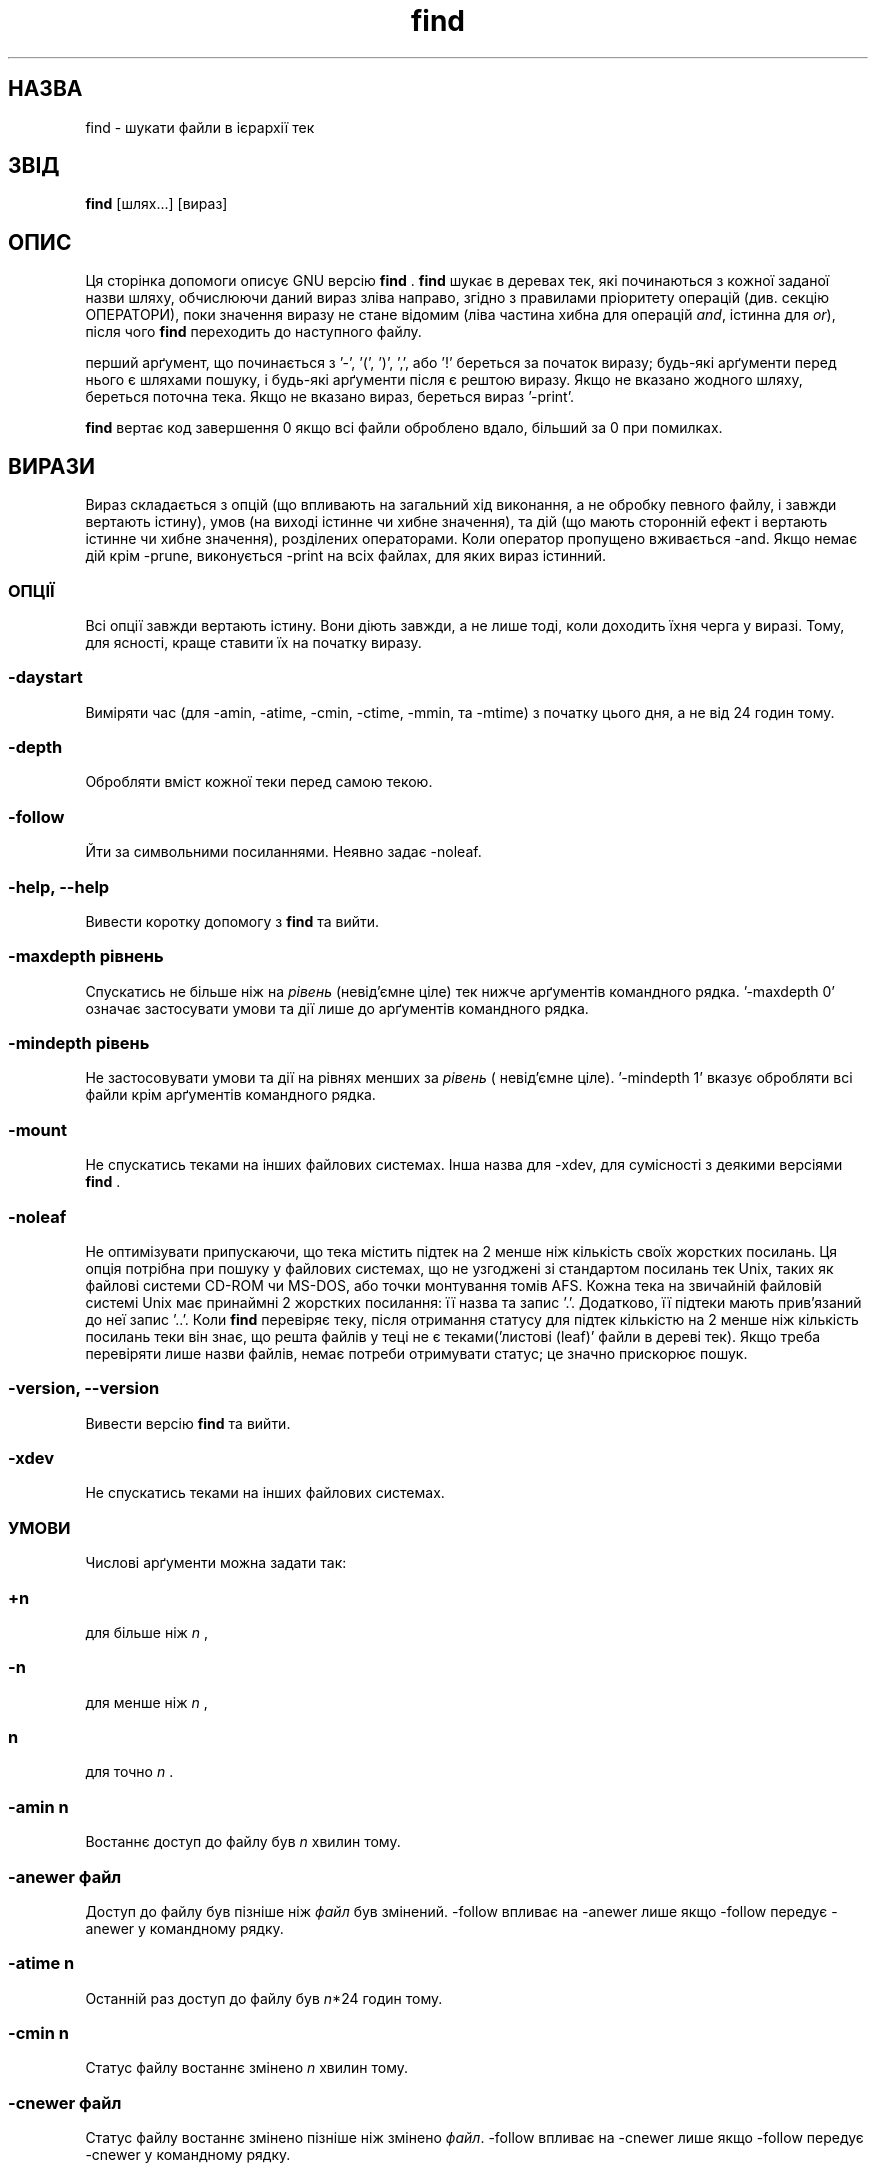 ." © 2005-2007 DLOU, GNU FDL
." URL: <http://docs.linux.org.ua/index.php/Man_Contents>
." Supported by <docs@linux.org.ua>
."
." Permission is granted to copy, distribute and/or modify this document
." under the terms of the GNU Free Documentation License, Version 1.2
." or any later version published by the Free Software Foundation;
." with no Invariant Sections, no Front-Cover Texts, and no Back-Cover Texts.
." 
." A copy of the license is included  as a file called COPYING in the
." main directory of the man-pages-* source package.
."
." This manpage has been automatically generated by wiki2man.py
." This tool can be found at: <http://wiki2man.sourceforge.net>
." Please send any bug reports, improvements, comments, patches, etc. to
." E-mail: <wiki2man-develop@lists.sourceforge.net>.

.TH "find" "1" "2007-10-27-16:31" "© 2005-2007 DLOU, GNU FDL" "2007-10-27-16:31"

." Translation 2004 Ilya Korniyko <k_ilya@ukr.net> 

." .TH FIND 1L \" -*- nroff -*- 

.SH "НАЗВА"
.PP

find \- шукати файли в ієрархії тек 

.SH "ЗВІД"
.PP

\fBfind\fR [шлях...] [вираз]

.SH "ОПИС"
.PP

Ця сторінка допомоги описує GNU версію  \fBfind\fR . \fBfind\fR шукає в деревах тек, які починаються з кожної заданої назви шляху, обчислюючи даний вираз зліва направо, згідно з правилами пріоритету операцій (див. секцію ОПЕРАТОРИ), поки значення виразу не стане  відомим (ліва частина хибна для операцій \fIand\fR, істинна для \fIor\fR), після чого \fBfind\fR переходить до наступного файлу. 

перший арґумент, що починається з '\-', '(', ')', ',', або '!' береться за початок виразу; будь\-які арґументи перед нього є шляхами пошуку, і будь\-які арґументи після є рештою виразу.  Якщо не вказано жодного шляху, береться поточна тека. Якщо не вказано вираз, береться вираз '\-print'. 

\fBfind\fR вертає код завершення 0 якщо всі файли оброблено вдало, більший за 0 при помилках. 

.SH "ВИРАЗИ"
.PP

Вираз складається з опцій (що впливають на загальний хід виконання, а не обробку певного файлу, і завжди вертають істину), умов (на виході істинне чи хибне значення), та дій (що мають сторонній ефект і вертають істинне чи хибне значення), розділених операторами. Коли оператор пропущено вживається \-and. Якщо  немає дій крім \-prune, виконується \-print на всіх файлах, для яких вираз істинний. 

.SS "ОПЦІЇ"
.PP

Всі опції завжди вертають істину. Вони діють завжди, а не лише тоді, коли доходить їхня черга у виразі. Тому, для ясності, краще ставити їх на початку виразу. 

.SS \-daystart

.PP

Виміряти час (для \-amin, \-atime, \-cmin, \-ctime, \-mmin, та \-mtime) з початку цього дня, а не від 24 годин тому. 

.SS \-depth

.PP

Обробляти вміст кожної теки перед самою текою. 

.SS \-follow

.PP

Йти за символьними посиланнями. Неявно задає \-noleaf. 

.SS \-help, \-\-help

.PP

Вивести коротку допомогу з \fBfind\fR та вийти. 

.SS \-maxdepth \fIрівнень\fR

.PP

Спускатись не більше ніж на \fIрівень\fR (невід'ємне ціле) тек  нижче арґументів командного рядка. '\-maxdepth 0' означає застосувати умови та дії лише до арґументів командного рядка. 

.SS \-mindepth \fIрівень\fR

.PP

Не застосовувати умови та дії на рівнях менших за \fIрівень\fR ( невід'ємне ціле). '\-mindepth 1' вказує обробляти всі файли крім арґументів командного рядка. 

.SS \-mount

.PP

Не спускатись теками на інших файлових системах. Інша назва для \-xdev, для сумісності з деякими версіями  \fBfind\fR . 

.SS \-noleaf

.PP

Не оптимізувати припускаючи, що тека містить підтек на 2  менше ніж кількість своїх жорстких посилань. Ця опція потрібна при пошуку у файлових системах, що не узгоджені зі стандартом посилань тек Unix,  таких як файлові системи CD\-ROM чи MS\-DOS, або точки монтування томів AFS.  Кожна тека на звичайній файловій системі Unix має принаймні 2 жорстких посилання: її назва та запис '.'. Додатково, її підтеки мають прив'язаний до неї запис '..'. Коли \fBfind\fR перевіряє теку, після отримання статусу для підтек кількістю на 2 менше ніж кількість посилань теки він знає, що решта файлів у теці не є теками('листові (leaf)' файли в дереві тек). Якщо треба перевіряти лише назви файлів, немає  потреби отримувати статус; це значно прискорює пошук. 

.SS \-version, \-\-version

.PP

Вивести версію \fBfind\fR та вийти.

.SS \-xdev

.PP

Не спускатись теками на інших файлових системах. 

.SS "УМОВИ"
.PP

Числові арґументи можна задати так: 

.SS \fI+n\fR

.PP

для більше ніж \fIn\fR , 

.SS \fI\-n\fR

.PP

для менше ніж \fIn\fR , 

.SS \fIn\fR

.PP

для точно \fIn\fR . 

.SS \-amin \fIn\fR

.PP

Востаннє доступ до файлу був \fIn\fR хвилин тому. 

.SS \-anewer \fIфайл\fR

.PP

Доступ до файлу був пізніше ніж \fIфайл\fR був змінений. \-follow впливає на \-anewer лише якщо \-follow передує \-anewer у командному рядку. 

.SS \-atime \fIn\fR

.PP

Останній раз доступ до файлу був \fIn\fR*24 годин тому. 

.SS \-cmin \fIn\fR

.PP

Статус файлу востаннє змінено \fIn\fR хвилин тому. 

.SS \-cnewer \fIфайл\fR

.PP

Статус файлу востаннє змінено пізніше ніж змінено \fIфайл\fR. \-follow впливає на \-cnewer лише якщо \-follow передує \-cnewer у командному рядку. 

.SS \-ctime \fIn\fR

.PP

Статус файлу востаннє змінено \fIn\fR*24 годин тому. 

.SS \-empty

.PP

файл пустий і є звичайним файлом чи текою. 

.SS \-false

.PP

Завжди хибна. 

.SS \-fstype \fIтип\fR

.PP

Файл на файловій системі \fIтип\fR. Припустимі типи файлових систем різні у різних версіях Unix; Неповний перелік типів файлових систем, що приймаються на тій чи іншій версії Unix: ufs, 4.2, 4.3, nfs, tmp, mfs, S51K, S52K.  Вживайте \-printf з вказівкою %F щоб побачити типи ваших файлових систем. 

.SS \-gid \fIn\fR

.PP

числовий ідентифікатор (ID) групи файлу \fIn\fR. 

.SS \-group \fIім'я_групи\fR

.PP

Файл належить до групи \fIім'я_групи\fR (допускається числовий ідентифікатор (ID) групи). 

.SS \-ilname \fIзразок\fR

.PP

Як \-lname, але збіг не чутливий до реґістру. 

.SS \-iname \fIзразок\fR

.PP

Як \-name, але збіг не чутливий до реґістру. Наприклад,  зразки 'fo*' та 'F??' узгоджуються з назвами файлів 'Foo', 'FOO', 'foo', 'fOo', тощо. 

.SS \-inum \fIn\fR

.PP

Файл має число inode \fIn\fR. 

.SS \-ipath \fIзразок\fR

.PP

Як \-path, але збіг не чутливий до реґістру. 

.SS \-iregex \fIзразок\fR

.PP

Як \-regex, але збіг не чутливий до реґістру. 

.SS \-links \fIn\fR

.PP

Файл має \fIn\fR посилань. 

.SS \-lname \fIзразок\fR

.PP

Файл має символьне посилання, назва якого відповідна зразку оболонки \fIзразок\fR. Метасимволи не розглядають '/' чи '.' окремо. 

.SS \-mmin \fIn\fR

.PP

Дані файлу востаннє змінені \fIn\fR хвилин тому. 

.SS \-mtime \fIn\fR

.PP

Дані файлу востаннє змінені \fIn\fR*24 годин тому. 

.SS \-name \fIзразок\fR

.PP

Основа назви файлу (шлях з вилученими теками) відповідає зразку оболонки \fIзразок\fR. Метасимволи ('*', '?', та '[]') не відповідають '.' на початку основи назви. Для пропуску теки та її файдів, вживайте \-prune; дивіться приклад в  описі \-path. 

.SS \-newer \fIфайл\fR

.PP

файл змінено пізніше за \fIфайл\fR. \-follow впливає на \-newer лише якщо \-follow передує \-newer у командному рядку. 

.SS \-nouser

.PP

Жоден користувач не узгоджений з числовим ідентифікатором (ID) користувача файлу. 

.SS \-nogroup

.PP

Жодна група не узгоджена числовим ідентифікатором (ID) групи файлу. 

.SS \-path \fIзразок\fR

.PP

назва файлу відповідає зразку оболонки \fIзразок\fR. Метасимволи не розглядають '/' чи '.' окремо;  отже, наприклад, 
.br
 
." .in +1i 

find . \-path './sr*sc' 
.br
 
." .in -1i 

надрукує теку з назвою './src/misc' (якщо така існує). Для пропуску всього дерева тек, вживайте \-prune замість  перевірки кожного файлу в дереві. Наприклад, для пропуску теки 'src/emacs' та усіх файлів і тек у ній, і виводу назв усіх інших знайдених файлів, зробіть подібне: 
.br
 
." .in +1i 

find . \-path './src/emacs' \-prune \-o \-print 
.br
 
." .in -1i 

.SS \-perm \fIрежим\fR

.PP

Біти дозволів файлу є точно \fIрежим\fR (вісімковий чи символьний). Символьні режими беруть за відправну точку режим 0 . 

.SS \-perm \-\fIрежим\fR

.PP

Всі біти дозволу \fIрежим\fR встановлені для файлу. 

.SS \-perm +\fImode\fR

.PP

Будь\-який біт дозволу \fIрежим\fR встановлений для файлу. 

.SS \-regex \fIзразок\fR

.PP

назва файлу узгоджена з регулярним виразом \fIзразок\fR. Це збіг для всього шляху. Наприклад, для збігу з файлом './fubar3', придатні регулярні вирази '.*bar.' or '.*b.*3', але не 'b.*r3'. 

.SS \-size \fIn\fR[bckw]

.PP

файл бере \fIn\fR одиниць місця. Одиниця є блоком у 512 байтів за замовчанням чи якщо 'b' йде за \fIn\fR, байтом, якщо 'c' йде за \fIn\fR, кілобайтом, якщо 'k' йде за \fIn\fR, словом з двох байтів, якщо `w' йде за \fIn\fR. Цей розмір не містить непрямі блоки, але лічить блоки  у розріджених файлах, ніби вони дійсно виділені. 

.SS \-true

.PP

Завжди істина. 

.SS \-type \fIc\fR

.PP

Файл типу \fIc\fR: 

.SS b

.PP

блочний (буферований) особливий 

.SS c

.PP

символьний (небуферований) особливий 

.SS d

.PP

тека 

.SS p

.PP

названий канал (FIFO) 

.SS f

.PP

звичний файл 

.SS l

.PP

символьне посилання 

.SS s

.PP

сокет 

.SS D

.PP

двері (Solaris) 

.SS \-uid \fIn\fR

.PP

числовий ідентифікатор (ID) користувача файлу \fIn\fR. 

.SS \-used \fIn\fR

.PP

Востаннє доступ до файлу був \fIn\fR днів по останній зміні статусу. 

.SS \-user \fIім'я\fR

.PP

Файл належить користувачу \fIім'я\fR (допускається числовий ідентифікатор (ID) користувача). 

.SS \-xtype \fIc\fR

.PP

Те саме, що \-type поки файл не є символьним посиланням. Для символьних посилань:  Якщо не вказано \-follow, істина якщо файл є посиланням на файл типу \fIc\fR; якщо вказано \-follow , істина якщо \fIc\fR є 'l'. Іншими словами, для символьних посилань, \-xtype перевіряє тип файлу, чого не робить \-type. 

.SS "ДІЇ"
.PP

.SS \-exec \fIкоманда\fR ;

.PP

Виконати \fIкоманду\fR; Істина, якщо повернено стан 0. Всі наступні  арґументи \fBfind\fR є арґументами для команди, доки не зустрінеться арґумент, що складається з ';'. Рядок '{}' замінюється поточним ім'ям файлу, будь\-де він трапляється в арґументах команди,  не лише в арґументах, що містять лише його, як у деяких інших версіях  \fBfind\fR . Обидві ці конструкції може бути необхідним екранувати (символом '\e') чи взяти у лапки для захисту від обробки оболонкою. Команда виконується у початковій теці. 

.SS \-fls \fIфайл\fR

.PP

Істина; як \-ls але пише у \fIфайл\fR як \-fprint. 

.SS \-fprint \fIфайл\fR

.PP

Істина; друк повної назви файлу у \fIфайл\fR. Якщо \fIфайл\fR не існує при запуску \fBfind\fR, він створюється; якщо існує,  він очищується. Назви файлу "/dev/stdout" та "/dev/stderr" ; обробляються особливо, вони означають звичний вивід та звичний вивід для помилок, відповідно. 

.SS \-fprint0 \fIфайл\fR

.PP

Істина; як \-print0 але пише у \fIфайл\fR як \-fprint. 

.SS \-fprintf \fIфайл\fR \fIформат\fR

.PP

Істина; як \-printf але пише у \fIфайл\fR як \-fprint. 

.SS \-ok \fIкоманда\fR ;

.PP

Як \-exec але спочатку питає користувача (зі звичного вводу); якщо відповідь не починається з 'y' чи 'Y', не запускає команду, і повертає хибність. 

.SS \-print

.PP

Істина; друк повної назви файлу у на звичний вивід, з наступним прогоном рядка. 

.SS \-print0

.PP

Істина; друк повної назви файлу у на звичний вивід, з наступним нульовим символом.  Це дозволяє приймати файли з символом нового рядка у назві, програмам, що обробляють вивід \fBfind\fR. 

.SS \-printf \fIформат\fR

.PP

Істина; друкує \fIформат\fR на звичний вивід, обробляючи екранування '\e' та директиви '%'. Ширина і точність поля може бути задана як у функції мови Сі 'printf'. На відміну від \-print, \-printf не додає символ прогону рядка в кінець рядка. Екранування та директиви наступні: 

.SS \ea

.PP

Гудок тривоги. 

.SS \eb

.PP

Повернення на одну позицію (backspace). 

.SS \ec

.PP

Одразу припинити друк формату і завершити (flush) вивід . 

.SS \ef

.PP

Form feed. 

.SS \en

.PP

Новий рядок. 

.SS \er

.PP

Повернення каретки. 

.SS \et

.PP

Горизонтальна табуляція. 

.SS \ev

.PP

Вертикальна табуляція. 

.SS \e\e

.PP

Символ повернення ('\e'). 

.SS \eNNN

.PP

Символ з ASCII кодом NNN (вісімковим). 

Символ '\e' за яким будь\-який інший символ сприймається як звичайний символ, і обидва друкуються. 

.SS %%

.PP

Символ відсотка. 

.SS %a

.PP

Час останнього доступу до файлу у форматі, який вертає функція мови Сі 'ctime'. 

.SS %A\fIk\fR

.PP

Час останнього доступу до файлу у форматі, заданому \fIk\fR, що є або '@' або директивою для функції мови Сі 'strftime'. Можливі  значення \fIk\fR перелічені далі; деякі з них наявні не на всіх  системах, через відмінності у 'strftime' на різних системах. 

.SS @

.PP

секунди після 1 Січня 1970, 00:00 середнього часу за грінвічським меридіаном (GMT). 

Поля часу: 

.SS H

.PP

година (00..23) 

.SS I

.PP

година (01..12) 

.SS k

.PP

година ( 0..23) 

.SS l

.PP

година ( 1..12) 

.SS M

.PP

хвилина (00..59) 

.SS p

.PP

AM (до полудня) чи PM (після полудня), вживаючи настройку локалі 

.SS r

.PP

час, 12\-годинний (гг:хх:сс [AP]M) 

.SS S

.PP

секунда (00..61) 

.SS T

.PP

час, 24\-годинний (гг:хх:сс) 

.SS X

.PP

представлення часу у локалі (Г:Х:С) 

.SS Z

.PP

часова зона (наприклад, EDT), чи нічого, коли часова зона невизначена 

Поля дати: 

.SS a

.PP

Скорочена назва дня тижня у локалі (Нед..Суб) 

.SS A

.PP

Повна назва дня тижня у локалі, змінної довжини (Неділя..Субота) 

.SS b

.PP

Скорочена назва місяця у локалі (Січ..Гру) 

.SS B

.PP

Повна назва дня місяця у локалі, змінної довжини (Січень..Грудень) 

.SS c

.PP

Дата й час у локалі (Суб Лис 04 12:02:33 EST 1989) 

.SS d

.PP

день місяця (01..31) 

.SS D

.PP

дата (мм/дд/рр) 

.SS h

.PP

те саме, що b 

.SS j

.PP

день року (001..366) 

.SS m

.PP

місяць (01..12) 

.SS U

.PP

номер тижня року, тижні починаються з неділі (00..53) 

.SS w

.PP

день тижня (0..6) 

.SS W

.PP

номер тижня року, тижні починаються з понеділка (00..53) 

.SS x

.PP

представлення дати у локалі (мм/дд/рр) 

.SS y

.PP

Останні дві цифри року (00..99) 

.SS Y

.PP

рік (1970...) 

.SS %b

.PP

розмір файлу у блоках 512 байтів (округлений вгору). 

.SS %c

.PP

Час останньої зміни статусу файлу у форматі, який вертає функція мови Сі 'ctime'. 

.SS %C\fIk\fR

.PP

Час останньої зміни статусу файлу у форматі заданому \fIk\fR, яке те саме, що й для %A. 

.SS %d

.PP

глибина файлу в дереві тек; 0 означає, що файл є арґументом командного рядка. 

.SS %f

.PP

назва файлу з вилученими початковими теками (лише останній запис). 

.SS %F

.PP

Тип файлової системи на якій файл міститься; Це значення можна вжити для \-fstype. 

.SS %g

.PP

Назва групи файлу, чи числовий ідентифікатор (ID), якщо група безіменна. 

.SS %G

.PP

числовий ідентифікатор (ID) групи файлу. 

.SS %h

.PP

Початкові теки назви файлу (все крім останнього запису). 

.SS %H

.PP

Арґумент командого рядка, за яким знайдено файл. 

.SS %i

.PP

число inode файлу (десяткове). 

.SS %k

.PP

розмір файлу у блоках 1K (округлений вгору). 

.SS %l

.PP

Об'єкти символьного посилання (порожній рядок, якщо файл не є символьним посиланням). 

.SS %m

.PP

Біти дозволів файлу (вісімкові). 

.SS %n

.PP

Число жорстких посилань до файлу. 

.SS %p

.PP

Назва файлу. 

.SS %P

.PP

Назва файлу з прибраним арґументом командого рядка, за яким знайдено файл. 

.SS %s

.PP

Розмір файлу в байтах. 

.SS %t

.PP

Час останньої зміни файлу у форматі, який вертає функція мови Сі 'ctime'. 

.SS %T\fIk\fR

.PP

Час останньої зміни файлу у форматі заданому \fIk\fR, яке те саме, що й для %A. 

.SS %u

.PP

Назва користувача файлу, чи числовий ідентифікатор (ID), якщо користувач неназваний. 

.SS %U

.PP

числовий ідентифікатор (ID) користувача файлу. 

Символ '%', за яким йде будь\-який інший символ пропускається (але цей інший символ друкується). 

.SS \-prune

.PP

Якщо не задано \-depth, то істина; не спускатись поточною текою. 
.br
 Якщо \-depth не задано, то хибність; не має дії. 

.SS \-ls

.PP

Істина; вивести поточний файл у форматі 'ls \-dils' на звичний вивід. Блоки рахуються по 1K, але, якщо задана змінна оточення POSIXLY_CORRECT, то по 512 байтів. 

.SS "ОПЕРАТОРИ"
.PP

Перелік у порядку зниження пріоритету: 

.SS ( \fIвираз\fR )

.PP

Задає пріоритет. 

.SS ! \fIвираз\fR

.PP

Істина, якщо \fIвираз\fR хибний. 

.SS \-not \fIвираз\fR

.PP

Те саме, що ! \fIвираз\fR. 

.SS \fIвираз1 вираз2\fR

.PP

І (неявний); \fIвираз2\fR не обчислюється, якщо \fIвираз1\fR хибний. 

.SS \fIвираз1\fR \-a \fIвираз2\fR

.PP

Те саме, що \fIвираз1 вираз2\fR. 

.SS \fIвираз1\fR \-and \fIвираз2\fR

.PP

Те саме, що \fIвираз1 вираз2\fR. 

.SS \fIвираз1\fR \-o \fIвираз2\fR

.PP

Або; \fIвираз2\fR не обчислюється, якщо \fIвираз1\fR Істина. 

.SS \fIвираз1\fR \-or \fIвираз2\fR

.PP

Те саме, що \fIвираз1\fR \-o \fIвираз2\fR. 

.SS \fIвираз1\fR , \fIвираз2\fR

.PP

Перелік; і \fIвираз1\fR, і \fIвираз2\fR завжди обчислюються. Значення \fIвираз1\fR губиться; значення переліку є  значенням \fIвираз2\fR. 

.SH "ДИВІТЬСЯ ТАКОЖ"
.PP

\fBlocate\fR(1L), \fBlocatedb\fR(5L), \fBupdatedb\fR(1L), \fBxargs\fR(1L), \fBFinding files\fR (у Info, чи друкованій документації)


